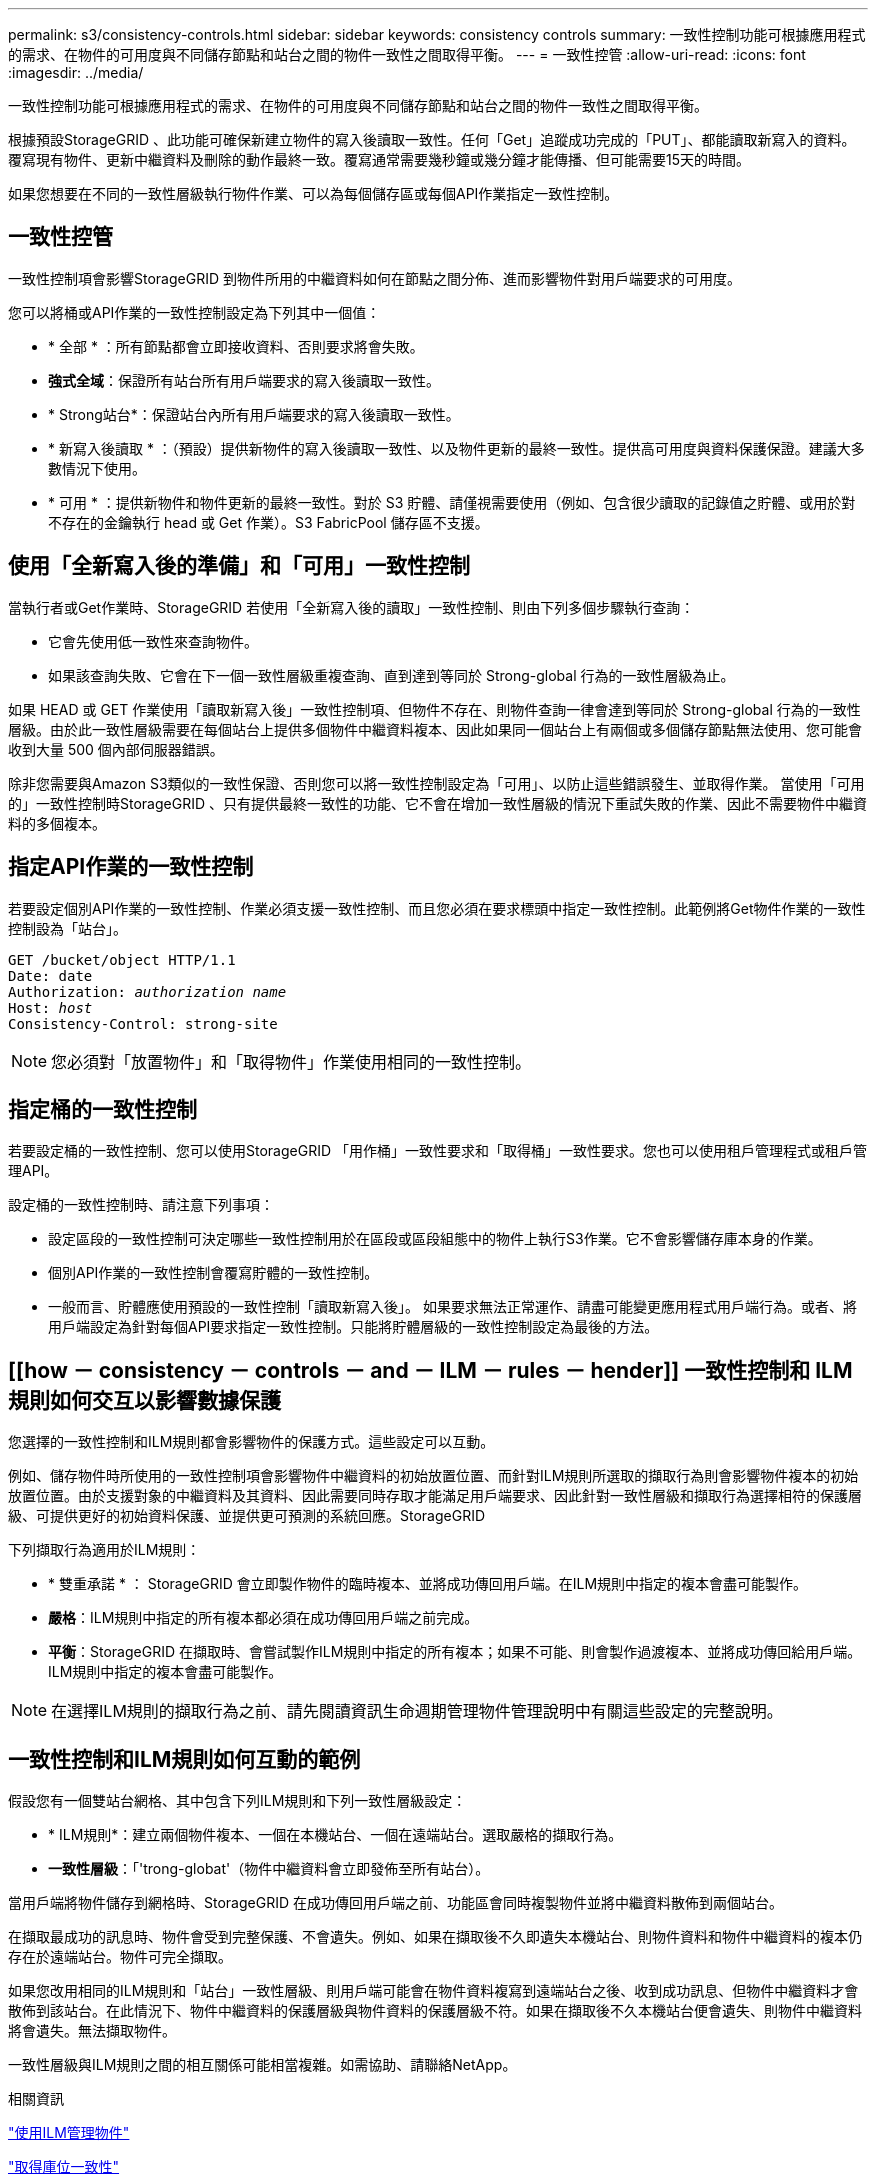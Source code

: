 ---
permalink: s3/consistency-controls.html 
sidebar: sidebar 
keywords: consistency controls 
summary: 一致性控制功能可根據應用程式的需求、在物件的可用度與不同儲存節點和站台之間的物件一致性之間取得平衡。 
---
= 一致性控管
:allow-uri-read: 
:icons: font
:imagesdir: ../media/


[role="lead"]
一致性控制功能可根據應用程式的需求、在物件的可用度與不同儲存節點和站台之間的物件一致性之間取得平衡。

根據預設StorageGRID 、此功能可確保新建立物件的寫入後讀取一致性。任何「Get」追蹤成功完成的「PUT」、都能讀取新寫入的資料。覆寫現有物件、更新中繼資料及刪除的動作最終一致。覆寫通常需要幾秒鐘或幾分鐘才能傳播、但可能需要15天的時間。

如果您想要在不同的一致性層級執行物件作業、可以為每個儲存區或每個API作業指定一致性控制。



== 一致性控管

一致性控制項會影響StorageGRID 到物件所用的中繼資料如何在節點之間分佈、進而影響物件對用戶端要求的可用度。

您可以將桶或API作業的一致性控制設定為下列其中一個值：

* * 全部 * ：所有節點都會立即接收資料、否則要求將會失敗。
* *強式全域*：保證所有站台所有用戶端要求的寫入後讀取一致性。
* * Strong站台*：保證站台內所有用戶端要求的寫入後讀取一致性。
* * 新寫入後讀取 * ：（預設）提供新物件的寫入後讀取一致性、以及物件更新的最終一致性。提供高可用度與資料保護保證。建議大多數情況下使用。
* * 可用 * ：提供新物件和物件更新的最終一致性。對於 S3 貯體、請僅視需要使用（例如、包含很少讀取的記錄值之貯體、或用於對不存在的金鑰執行 head 或 Get 作業）。S3 FabricPool 儲存區不支援。




== 使用「全新寫入後的準備」和「可用」一致性控制

當執行者或Get作業時、StorageGRID 若使用「全新寫入後的讀取」一致性控制、則由下列多個步驟執行查詢：

* 它會先使用低一致性來查詢物件。
* 如果該查詢失敗、它會在下一個一致性層級重複查詢、直到達到等同於 Strong-global 行為的一致性層級為止。


如果 HEAD 或 GET 作業使用「讀取新寫入後」一致性控制項、但物件不存在、則物件查詢一律會達到等同於 Strong-global 行為的一致性層級。由於此一致性層級需要在每個站台上提供多個物件中繼資料複本、因此如果同一個站台上有兩個或多個儲存節點無法使用、您可能會收到大量 500 個內部伺服器錯誤。

除非您需要與Amazon S3類似的一致性保證、否則您可以將一致性控制設定為「可用」、以防止這些錯誤發生、並取得作業。 當使用「可用的」一致性控制時StorageGRID 、只有提供最終一致性的功能、它不會在增加一致性層級的情況下重試失敗的作業、因此不需要物件中繼資料的多個複本。



== 指定API作業的一致性控制

若要設定個別API作業的一致性控制、作業必須支援一致性控制、而且您必須在要求標頭中指定一致性控制。此範例將Get物件作業的一致性控制設為「站台」。

[listing, subs="specialcharacters,quotes"]
----
GET /bucket/object HTTP/1.1
Date: date
Authorization: _authorization name_
Host: _host_
Consistency-Control: strong-site
----

NOTE: 您必須對「放置物件」和「取得物件」作業使用相同的一致性控制。



== 指定桶的一致性控制

若要設定桶的一致性控制、您可以使用StorageGRID 「用作桶」一致性要求和「取得桶」一致性要求。您也可以使用租戶管理程式或租戶管理API。

設定桶的一致性控制時、請注意下列事項：

* 設定區段的一致性控制可決定哪些一致性控制用於在區段或區段組態中的物件上執行S3作業。它不會影響儲存庫本身的作業。
* 個別API作業的一致性控制會覆寫貯體的一致性控制。
* 一般而言、貯體應使用預設的一致性控制「讀取新寫入後」。 如果要求無法正常運作、請盡可能變更應用程式用戶端行為。或者、將用戶端設定為針對每個API要求指定一致性控制。只能將貯體層級的一致性控制設定為最後的方法。




== [[how － consistency － controls － and － ILM － rules － hender]] 一致性控制和 ILM 規則如何交互以影響數據保護

您選擇的一致性控制和ILM規則都會影響物件的保護方式。這些設定可以互動。

例如、儲存物件時所使用的一致性控制項會影響物件中繼資料的初始放置位置、而針對ILM規則所選取的擷取行為則會影響物件複本的初始放置位置。由於支援對象的中繼資料及其資料、因此需要同時存取才能滿足用戶端要求、因此針對一致性層級和擷取行為選擇相符的保護層級、可提供更好的初始資料保護、並提供更可預測的系統回應。StorageGRID

下列擷取行為適用於ILM規則：

* * 雙重承諾 * ： StorageGRID 會立即製作物件的臨時複本、並將成功傳回用戶端。在ILM規則中指定的複本會盡可能製作。
* *嚴格*：ILM規則中指定的所有複本都必須在成功傳回用戶端之前完成。
* *平衡*：StorageGRID 在擷取時、會嘗試製作ILM規則中指定的所有複本；如果不可能、則會製作過渡複本、並將成功傳回給用戶端。ILM規則中指定的複本會盡可能製作。



NOTE: 在選擇ILM規則的擷取行為之前、請先閱讀資訊生命週期管理物件管理說明中有關這些設定的完整說明。



== 一致性控制和ILM規則如何互動的範例

假設您有一個雙站台網格、其中包含下列ILM規則和下列一致性層級設定：

* * ILM規則*：建立兩個物件複本、一個在本機站台、一個在遠端站台。選取嚴格的擷取行為。
* *一致性層級*：「'trong-globat'（物件中繼資料會立即發佈至所有站台）。


當用戶端將物件儲存到網格時、StorageGRID 在成功傳回用戶端之前、功能區會同時複製物件並將中繼資料散佈到兩個站台。

在擷取最成功的訊息時、物件會受到完整保護、不會遺失。例如、如果在擷取後不久即遺失本機站台、則物件資料和物件中繼資料的複本仍存在於遠端站台。物件可完全擷取。

如果您改用相同的ILM規則和「站台」一致性層級、則用戶端可能會在物件資料複寫到遠端站台之後、收到成功訊息、但物件中繼資料才會散佈到該站台。在此情況下、物件中繼資料的保護層級與物件資料的保護層級不符。如果在擷取後不久本機站台便會遺失、則物件中繼資料將會遺失。無法擷取物件。

一致性層級與ILM規則之間的相互關係可能相當複雜。如需協助、請聯絡NetApp。

.相關資訊
link:../ilm/index.html["使用ILM管理物件"]

link:get-bucket-consistency-request.html["取得庫位一致性"]

link:put-bucket-consistency-request.html["實現庫位一致性"]
